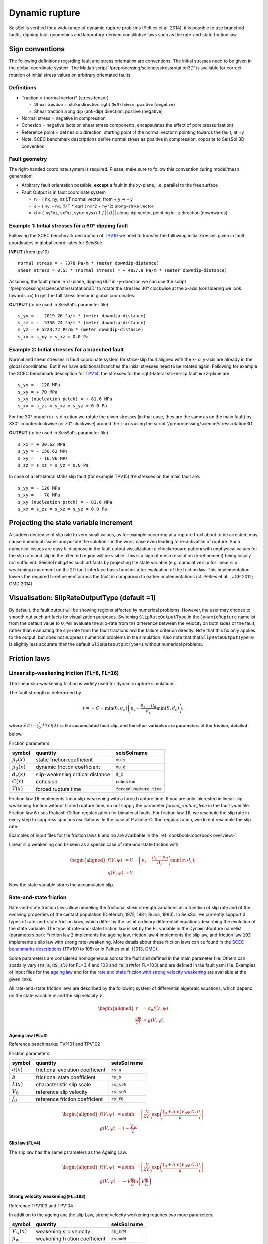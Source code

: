 Dynamic rupture
===============

SeisSol is verified for a wide range of dynamic rupture problems
(Pelties et al. 2014): it is possible to use branched faults, dipping
fault geometries and laboratory-derived constitutive laws such as the
rate-and-state friction law.

Sign conventions
~~~~~~~~~~~~~~~~

The following definitions regarding fault and stress orientation are
conventions. The initial stresses need to be given in the global
coordinate system. The Matlab script
'/preprocessing/science/stressrotation3D' is available for correct
rotation of initial stress values on arbitrary orientated faults.

Definitions
^^^^^^^^^^^

-  Traction = (normal vector)\* (stress tensor)

   -  Shear traction in strike direction right (left) lateral: positive
      (negative)
   -  Shear traction along dip (anti-dip) direction: positive (negative)

-  Normal stress = negative in compression
-  Cohesion = negative (acts on shear stress components, encapsulates
   the effect of pore pressurization)
-  Reference point = defines dip direction, starting point of the normal
   vector n pointing towards the fault, at +y
-  Note: SCEC benchmark descriptions define normal stress as positive in
   compression, opposite to SeisSol 3D convention.

Fault geometry
^^^^^^^^^^^^^^

The right-handed coordinate system is required. Please, make sure to follow
this convention during model/mesh generation!

.. ~ TODO: what's the point of these arrows?
.. ~ z y free-surface North ↑ ↗ ↑ ↗ ↑ ↗ ↑ ↗ ↑ → → → x = ↑ → → → East -z depth

-  Arbitrary fault orientation possible, **except** a fault in the
   xy-plane, i.e. parallel to the free surface

-  Fault Output is in fault coordinate system

   -  n = ( nx, ny, nz ).T normal vector, from + y → - y
   -  s = ( ny, - nx, 0).T \* sqrt ( nx^2 + ny^2) along-strike vector
   -  d = (-sy*nz, sx*\ nz, sy\ *nx-ny*\ sx).T / \|\| d \|\| along-dip
      vector, pointing in -z direction (downwards)

.. _example-1:-initial-stresses-for-a-60-dipping-fault:

Example 1: Initial stresses for a 60° dipping fault
^^^^^^^^^^^^^^^^^^^^^^^^^^^^^^^^^^^^^^^^^^^^^^^^^^^

Following the SCEC benchmark description of
`TPV10 <http://strike.scec.org/cvws/download/TPV10_11_Description_v7.pdf>`__
we need to transfer the following initial stresses given in fault
coordinates in global coordinates for SeisSol:

**INPUT** (from tpv10)

::

   normal stress = - 7378 Pa/m * (meter downdip-distance)
   shear stress = 0.55 * (normal stress) = + 4057.9 Pa/m * (meter downdip-distance)

Assuming the fault plane in xz-plane, dipping 60° in -y-direction we can
use the script '/preprocessing/science/stressrotation3D' to rotate the
stresses 30° clockwise at the x-axis (considering we look towards +x) to
get the full stress tensor in global coordinates:

**OUTPUT** (to be used in SeisSol's parameter file)

::

   s_yy = -  2019.26 Pa/m * (meter downdip-distance)
   s_zz = -  5358.74 Pa/m * (meter downdip-distance)
   s_yz = + 5223.72 Pa/m * (meter downdip-distance)
   s_xx = s_xy = s_xz = 0.0 Pa

.. _example-2:-initial-stresses-for-a-branched-fault:

Example 2: Initial stresses for a branched fault
^^^^^^^^^^^^^^^^^^^^^^^^^^^^^^^^^^^^^^^^^^^^^^^^

Normal and shear stresses in fault coordinate system for strike-slip
fault aligned with the x- or y-axis are already in the global
coordinates. But if we have additional branches the initial stresses
need to be rotated again. Following for example the SCEC benchmark
description for `TPV14 <http://strike.scec.org/cvws/download/TPV14_15_Description_v08.pdf>`__,
the stresses for the right-lateral strike-slip fault in xz-plane are:

::

   s_yy = - 120 MPa
   s_xy = + 70 MPa
   s_xy (nucleation patch) = + 81.6 MPa
   s_xx = s_zz = s_xz = s_yz = 0.0 Pa

For the 30° branch in -y direction we rotate the given stresses (in that case, they are the same as on the main fault) by 330° counterclockwise
(or 30° clockwise) around the z-axis using the script
'/preprocessing/science/stressrotation3D'.

**OUTPUT** (to be used in SeisSol's parameter file)

::

   s_xx = + 30.62 MPa
   s_yy = - 150.62 MPa
   s_xy =  - 16.96 MPa
   s_zz = s_xz = s_yz = 0.0 Pa

In case of a left-lateral strike slip fault (for example TPV15) the
stresses on the main fault are:

::

   s_yy = - 120 MPa
   s_xy =  - 70 MPa
   s_xy (nucleation patch) = - 81.6 MPa
   s_xx = s_zz = s_xz = s_yz = 0.0 Pa


Projecting the state variable increment
~~~~~~~~~~~~~~~~~~~~~~~~~~~~~~~~~~~~~~~

A sudden decrease of slip rate to very small values, as for example occurring at a rupture front about to be arrested, may cause numerical issues and pollute the solution - in the worst case even leading to re-activation of rupture. 
Such numerical issues are easy to diagnose in the fault output visualization: a checkerboard pattern with unphysical values for the slip rate and slip in the affected region will be visible. 
This is a sign of mesh resolution (h-refinement) being locally not sufficient.
SeisSol mitigates such artifacts by projecting the state variable (e.g. cumulative slip for linear slip weakening) increment on the 2D fault interface basis function after evaluation of the friction law. 
This implementation lowers the required h-refinement across the fault in comparison to earlier implementations (cf. Pelties et al. , JGR 2012; GMD 2014)


Visualisation: SlipRateOutputType (default =1)
~~~~~~~~~~~~~~~~~~~~~~~~~~~~~~~~~~~~~~~~~~~~~~

By default, the fault output will be showing regions affected by numerical problems. However, the user may choose to smooth out such artifacts for visualization purposes. Switching ``SlipRateOutputType`` in the ``DynamicRupture`` namelist from the default value to 0, will evaluate the slip-rate from the difference between the velocity on both sides of the fault, rather than evaluating the slip-rate from the fault tractions and the failure criterion directly. 
Note that this fix only applies to the output, but does not suppress numerical problems in the simulation.
Also note that that ``SlipRateOutputType=0`` is slightly less accurate than the default ``SlipRateOutputType=1`` without numerical problems. 

Friction laws
~~~~~~~~~~~~~

Linear slip-weakening friction (:code:`FL=6`, :code:`FL=16`)
^^^^^^^^^^^^^^^^^^^^^^^^^^^^^^^^^^^^^^^^^^^^^^^^^^^^^^^^^^^^

The linear slip-weakening friction is widely used for dynamic rupture simulations.

The fault strength is determined by 

.. math::
  
  \tau = -C - \min\left(0, \sigma_n\right) \left( \mu_s - \frac{\mu_s - \mu_d}{d_c} \min\left(S, d_c\right)\right),

where :math:`S(t) = \int_0^t |V(s)| ds` is the accumulated fault slip, and the other variables are parameters of the friction, detailed below.

Friction parameters:

+------------------+----------------------------------------+-------------------------------+
| symbol           | quantity                               | seisSol name                  |
+==================+========================================+===============================+
| :math:`\mu_s(x)` | static friction coefficient            | :code:`mu_s`                  |
+------------------+----------------------------------------+-------------------------------+
| :math:`\mu_d(x)` | dynamic friction coefficient           | :code:`mu_d`                  |
+------------------+----------------------------------------+-------------------------------+
| :math:`d_c(x)`   | slip-weakening critical distance       | :code:`d_c`                   |
+------------------+----------------------------------------+-------------------------------+
| :math:`C(x)`     | cohesion                               | :code:`cohesion`              |
+------------------+----------------------------------------+-------------------------------+
| :math:`T(x)`     | forced rupture time                    | :code:`forced_rupture_time`   |
+------------------+----------------------------------------+-------------------------------+

Friction law :code:`16` implements linear slip-weakening with a forced rupture time.
If you are only interested in linear slip weakening friction without forced rupture time, do not supply the parameter `forced_rupture_time` in the fault `yaml` file.
Friction law :code:`6` uses Prakash-Clifton regularization for bimaterial faults.
For friction law :code:`16`, we resample the slip rate in every step to suppress spurious oscillations.
In the case of Prakash-Clifton regularization, we do not resample the slip rate.



Examples of input files for the friction laws :code:`6` and :code:`16` are availbable in the :ref:`cookbook<cookbook overview>`.

Linear slip weakening can be seen as a special case of rate-and-state friction with

.. math::
  \begin{aligned}
    f(V, \psi) &= C - \left( \mu_s - \frac{\mu_s - \mu_d}{d_c}\right) \min\left(\psi, d_c\right), \\
    g(V, \psi) &= V.
  \end{aligned}

Now the state variable stores the accumulated slip.


Rate-and-state friction
^^^^^^^^^^^^^^^^^^^^^^^
Rate-and-state friction laws allow modeling the frictional shear strength variations as a function of slip rate and of the evolving properties of the contact population (Dieterich, 1979, 1981; Ruina, 1983).
In SeisSol, we currently support 3 types of rate-and-state friction laws, which differ by the set of ordinary differential equations describing the evolution of the state variable.
The type of rate-and-state friction law is set by the FL variable in the DynamicRupture namelist (parameters.par):
Friction law :code:`3` implements the ageing law, friction law :code:`4` implements the slip law, and friction law :code:`103` implements a slip law with strong rate-weakening.
More details about these friction laws can be found in the `SCEC benchmarks descriptions <https://strike.scec.org/cvws/benchmark_descriptions.html>`_ (TPV101 to 105) or in Pelties et al. (2013, `GMD <https://gmd.copernicus.org/articles/7/847/2014/>`_).

Some parameters are considered homogeneous across the fault and defined in the main parameter file.
Others can spatially vary (:code:`rs_a`, :code:`RS_sl0` for FL=3,4 and 103 and :code:`rs_srW` for FL=103) and are defined in the fault yaml file.
Examples of input files for the `ageing law <https://github.com/SeisSol/Examples/tree/master/tpv101>`_
and for the `rate and state friction with strong velocity weakening <https://github.com/SeisSol/Examples/tree/master/tpv104>`_
are available at the given links.

All rate-and-state friction laws are described by the following system of differential algebraic equations, which depend on the state variable :math:`\psi` and the slip velocity :math:`V`.

.. math::

  \begin{aligned}
    \tau &= \sigma_n f(V,\psi) \\
    \frac{\partial\psi}{\partial t} &= g(V,\psi)
  \end{aligned}

Ageing law (:code:`FL=3`)
-------------------------
Reference benchmarks: TVP101 and TPV102

Friction parameters:

+------------------+----------------------------------------+-------------------------------+
| symbol           | quantity                               | seisSol name                  |
+==================+========================================+===============================+
| :math:`a(x)`     | frictional evolution coefficient       | :code:`rs_a`                  |
+------------------+----------------------------------------+-------------------------------+
| :math:`b`        | frictional state coefficient           | :code:`rs_b`                  |
+------------------+----------------------------------------+-------------------------------+
| :math:`L(x)`     | characteristic slip scale              | :code:`rs_sl0`                |
+------------------+----------------------------------------+-------------------------------+
| :math:`V_0`      | reference slip velocity                | :code:`rs_sr0`                |
+------------------+----------------------------------------+-------------------------------+
| :math:`f_0`      | reference friction coefficient         | :code:`rs_f0`                 |
+------------------+----------------------------------------+-------------------------------+

.. math:: 
  \begin{aligned}
    f(V, \psi) &= a \sinh^{-1}\left[\frac{V}{2V_0} \exp\left( \frac{f_0 + b \ln(V_0 \psi / L)}{a}\right) \right] \\
    g(V, \psi) &= 1 - \frac{V \psi}{L}
  \end{aligned}

Slip law (:code:`FL=4`)
-----------------------
The slip law has the same parameters as the Ageing Law.

.. math::
  \begin{aligned}
    f(V, \psi) &= a \sinh^{-1}\left[\frac{V}{2V_0} \exp\left( \frac{f_0 + b \ln(V_0 \psi / L)}{a}\right) \right] \\
    g(V, \psi) &= -V\frac{\psi}{L}\ln \left(V \frac{\psi}{L} \right)
  \end{aligned}

Strong velocity weakening (:code:`FL=103`)
------------------------------------------
Reference TPV103 and TPV104

In addition to the ageing and the slip Law, strong velocity weakening requires two more parameters:

+------------------+----------------------------------------+-------------------------------+
| symbol           | quantity                               | seisSol name                  |
+==================+========================================+===============================+
| :math:`V_w(x)`   | weakening slip velocity                | :code:`rs_srW`                |
+------------------+----------------------------------------+-------------------------------+
| :math:`\mu_w`    | weakening friction coefficient         | :code:`rs_muW`                |
+------------------+----------------------------------------+-------------------------------+

.. math::
  \begin{aligned}
    f(V, \psi) &= a \sinh^{-1}\left[\frac{V}{2V_0} \exp\left(\frac{\psi}{a}\right) \right] \\
    g(V, \psi) &= - \frac{V}{L} \left(\psi - a \ln\left[ \frac{2V_0}{V} \sinh\left( \frac{\mu_{ss}(V)}{a} \right) \right] \right)
  \end{aligned}

with 

.. math::
  \begin{aligned}
    \mu_{ss}(V) = \mu_w + \frac{f_0 - (b-a) \ln\left( \frac{V}{V_0} \right) - \mu_W}{\left( 1 + \left[ \frac{V}{V_W}\right]^8\right)^{1/8}}
  \end{aligned}.


Note that from the merge of pull request `#306 <https://github.com/SeisSol/SeisSol/pull/306>`__ of March 17th, 2021 to the merge of pull request `#752 <https://github.com/SeisSol/SeisSol/pull/752>`__ of December 22nd, 2022, the state variable was enforced positive in this friction law. 
This enforcement aimed at avoiding the state variable getting negative because of Gibbs effects when projecting the state increment onto the modal basis functions (resampling matrix). 
Since then, we realized that the state variable can get negative due to other factors, and, therefore, reverted this change.

Thermal Pressurization
~~~~~~~~~~~~~~~~~~~~~~

Seissol can account for thermal pressurization (TP) of pore fluids.
As deformation occurs within the fault gauge, frictional heating increases the temperature of the rock matrix and pore fluids.
The pore fluids then pressurize, which weakens the fault.
The evolution of the pore fluid pressure and temperature is governed by the diffusion of heat and fluid.
TP can be activated using ``thermalPress`` in the ``DynamicRupture`` namelist.
TP can be enabled with all rate-and-state friction laws (FL=3,4 and 103).
The TP parameters for which no spatial dependence has been implemented are defined directly in the ``DynamicRupture`` namelist:

.. code-block:: Fortran

  &DynamicRupture
  thermalPress = 1                     ! Thermal pressurization 0: inactive; 1: active
  tp_iniTemp = 483.15                  ! Initial temperature [K]
  tp_iniPressure = -80.0e6             ! Initial pore pressure; have to be added to normal stress in your initial stress yaml file [Pa]
  tp_thermalDiffusivity = 1.0e-6       ! Thermal diffusivity [m^2/s]
  tp_heatCapacity = 2.7e6              ! Specific heat [Pa/K]
  tp_undrainedTPResponse = 0.1e6       ! Pore pressure change per unit temperature [Pa/K]

Two additional thermal pressurization parameters are space-dependent and therefore have to be specified in the dynamic rupture yaml file:

.. code-block:: YAML

  !ConstantMap
  map:
    tp_hydraulicDiffusivity: 1e-4   # Hydraulic diffusivity [m^2/s]
    tp_halfWidthShearZone: 0.01     # Half width of shearing zone [m]

TP generates 2 additional on-fault outputs: Pore pressure and temperature (see fault output).

